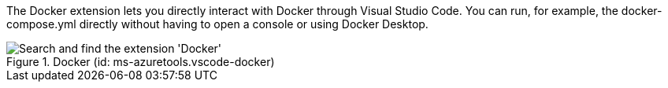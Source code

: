 
The Docker extension lets you directly interact with Docker through Visual Studio Code.
You can run, for example, the docker-compose.yml directly without having to open a console or using Docker Desktop.

.Docker (id: ms-azuretools.vscode-docker)
image::compendium:docker_ext.png[alt=Search and find the extension 'Docker']
